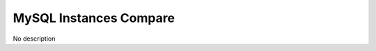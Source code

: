 #######################
MySQL Instances Compare
#######################

.. image:: /_images/PMM_MySQL_Instances_Compare.jpg

No description